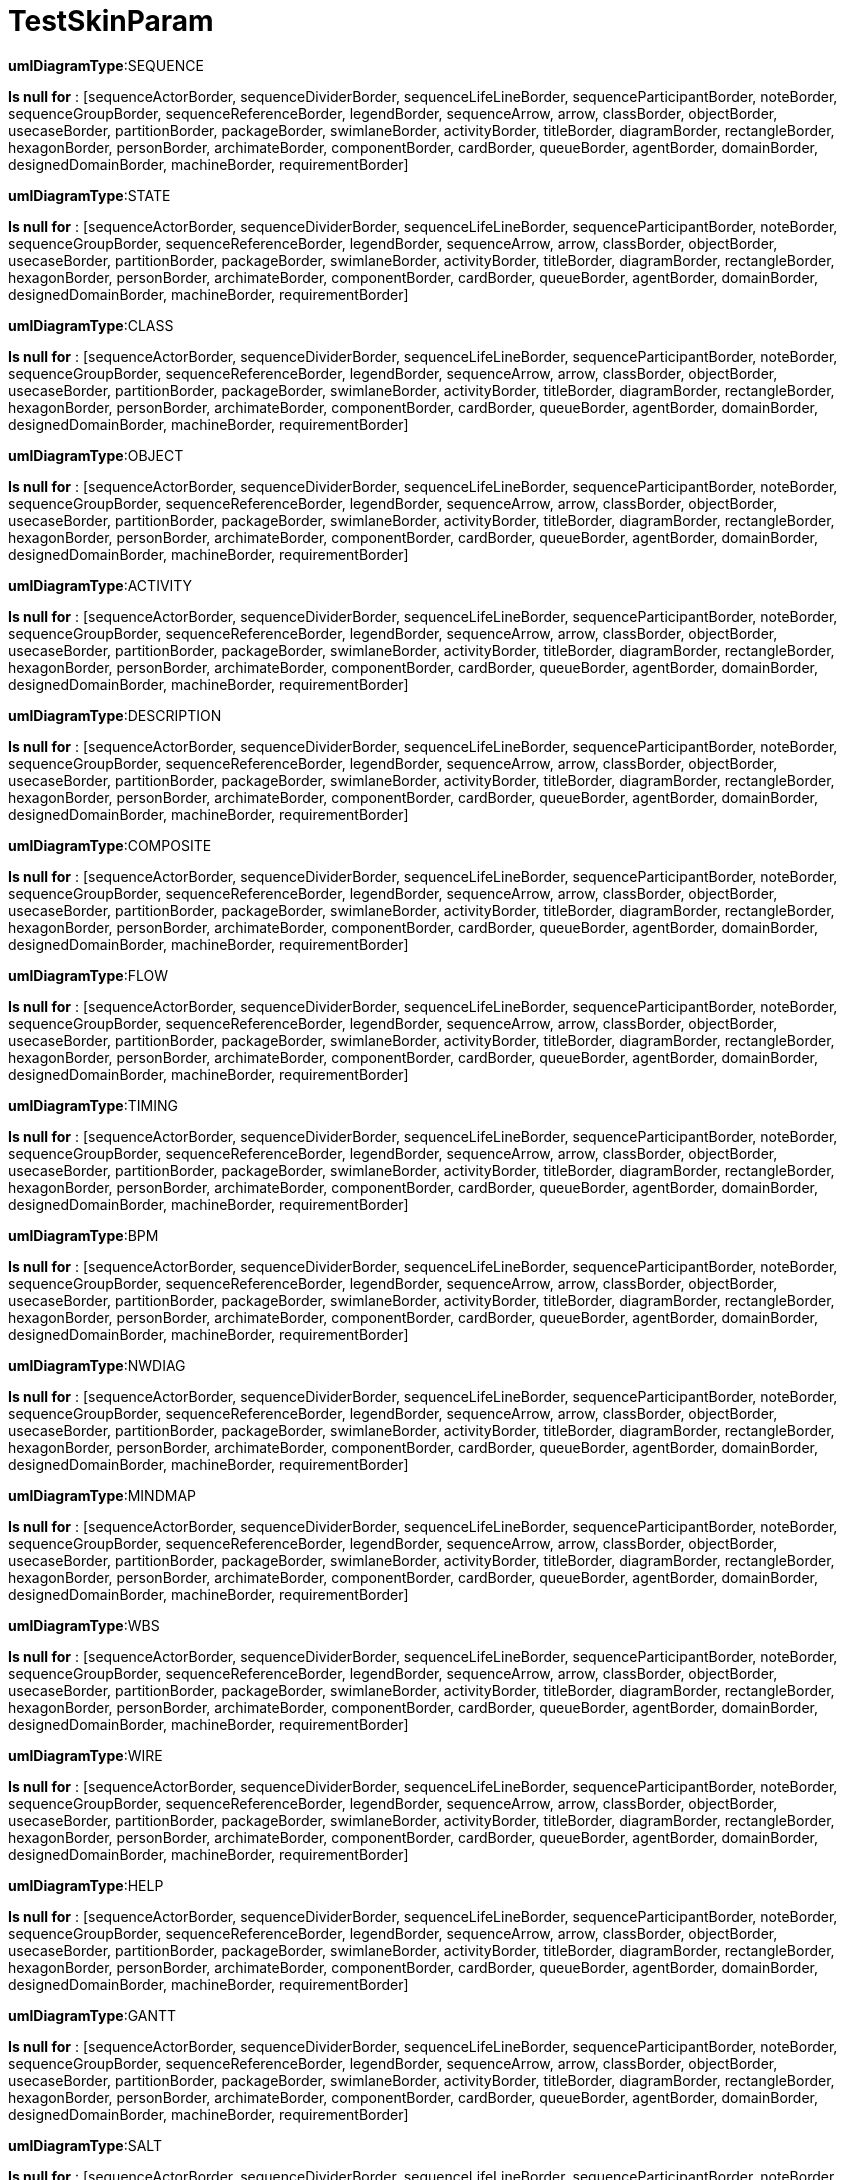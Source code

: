 [#net_sourceforge_plantuml_SkinParamDocTest_testSkinParam]
= TestSkinParam



*umlDiagramType*:SEQUENCE

*Is null for* : [sequenceActorBorder, sequenceDividerBorder, sequenceLifeLineBorder, sequenceParticipantBorder, noteBorder, sequenceGroupBorder, sequenceReferenceBorder, legendBorder, sequenceArrow, arrow, classBorder, objectBorder, usecaseBorder, partitionBorder, packageBorder, swimlaneBorder, activityBorder, titleBorder, diagramBorder, rectangleBorder, hexagonBorder, personBorder, archimateBorder, componentBorder, cardBorder, queueBorder, agentBorder, domainBorder, designedDomainBorder, machineBorder, requirementBorder]

*umlDiagramType*:STATE

*Is null for* : [sequenceActorBorder, sequenceDividerBorder, sequenceLifeLineBorder, sequenceParticipantBorder, noteBorder, sequenceGroupBorder, sequenceReferenceBorder, legendBorder, sequenceArrow, arrow, classBorder, objectBorder, usecaseBorder, partitionBorder, packageBorder, swimlaneBorder, activityBorder, titleBorder, diagramBorder, rectangleBorder, hexagonBorder, personBorder, archimateBorder, componentBorder, cardBorder, queueBorder, agentBorder, domainBorder, designedDomainBorder, machineBorder, requirementBorder]

*umlDiagramType*:CLASS

*Is null for* : [sequenceActorBorder, sequenceDividerBorder, sequenceLifeLineBorder, sequenceParticipantBorder, noteBorder, sequenceGroupBorder, sequenceReferenceBorder, legendBorder, sequenceArrow, arrow, classBorder, objectBorder, usecaseBorder, partitionBorder, packageBorder, swimlaneBorder, activityBorder, titleBorder, diagramBorder, rectangleBorder, hexagonBorder, personBorder, archimateBorder, componentBorder, cardBorder, queueBorder, agentBorder, domainBorder, designedDomainBorder, machineBorder, requirementBorder]

*umlDiagramType*:OBJECT

*Is null for* : [sequenceActorBorder, sequenceDividerBorder, sequenceLifeLineBorder, sequenceParticipantBorder, noteBorder, sequenceGroupBorder, sequenceReferenceBorder, legendBorder, sequenceArrow, arrow, classBorder, objectBorder, usecaseBorder, partitionBorder, packageBorder, swimlaneBorder, activityBorder, titleBorder, diagramBorder, rectangleBorder, hexagonBorder, personBorder, archimateBorder, componentBorder, cardBorder, queueBorder, agentBorder, domainBorder, designedDomainBorder, machineBorder, requirementBorder]

*umlDiagramType*:ACTIVITY

*Is null for* : [sequenceActorBorder, sequenceDividerBorder, sequenceLifeLineBorder, sequenceParticipantBorder, noteBorder, sequenceGroupBorder, sequenceReferenceBorder, legendBorder, sequenceArrow, arrow, classBorder, objectBorder, usecaseBorder, partitionBorder, packageBorder, swimlaneBorder, activityBorder, titleBorder, diagramBorder, rectangleBorder, hexagonBorder, personBorder, archimateBorder, componentBorder, cardBorder, queueBorder, agentBorder, domainBorder, designedDomainBorder, machineBorder, requirementBorder]

*umlDiagramType*:DESCRIPTION

*Is null for* : [sequenceActorBorder, sequenceDividerBorder, sequenceLifeLineBorder, sequenceParticipantBorder, noteBorder, sequenceGroupBorder, sequenceReferenceBorder, legendBorder, sequenceArrow, arrow, classBorder, objectBorder, usecaseBorder, partitionBorder, packageBorder, swimlaneBorder, activityBorder, titleBorder, diagramBorder, rectangleBorder, hexagonBorder, personBorder, archimateBorder, componentBorder, cardBorder, queueBorder, agentBorder, domainBorder, designedDomainBorder, machineBorder, requirementBorder]

*umlDiagramType*:COMPOSITE

*Is null for* : [sequenceActorBorder, sequenceDividerBorder, sequenceLifeLineBorder, sequenceParticipantBorder, noteBorder, sequenceGroupBorder, sequenceReferenceBorder, legendBorder, sequenceArrow, arrow, classBorder, objectBorder, usecaseBorder, partitionBorder, packageBorder, swimlaneBorder, activityBorder, titleBorder, diagramBorder, rectangleBorder, hexagonBorder, personBorder, archimateBorder, componentBorder, cardBorder, queueBorder, agentBorder, domainBorder, designedDomainBorder, machineBorder, requirementBorder]

*umlDiagramType*:FLOW

*Is null for* : [sequenceActorBorder, sequenceDividerBorder, sequenceLifeLineBorder, sequenceParticipantBorder, noteBorder, sequenceGroupBorder, sequenceReferenceBorder, legendBorder, sequenceArrow, arrow, classBorder, objectBorder, usecaseBorder, partitionBorder, packageBorder, swimlaneBorder, activityBorder, titleBorder, diagramBorder, rectangleBorder, hexagonBorder, personBorder, archimateBorder, componentBorder, cardBorder, queueBorder, agentBorder, domainBorder, designedDomainBorder, machineBorder, requirementBorder]

*umlDiagramType*:TIMING

*Is null for* : [sequenceActorBorder, sequenceDividerBorder, sequenceLifeLineBorder, sequenceParticipantBorder, noteBorder, sequenceGroupBorder, sequenceReferenceBorder, legendBorder, sequenceArrow, arrow, classBorder, objectBorder, usecaseBorder, partitionBorder, packageBorder, swimlaneBorder, activityBorder, titleBorder, diagramBorder, rectangleBorder, hexagonBorder, personBorder, archimateBorder, componentBorder, cardBorder, queueBorder, agentBorder, domainBorder, designedDomainBorder, machineBorder, requirementBorder]

*umlDiagramType*:BPM

*Is null for* : [sequenceActorBorder, sequenceDividerBorder, sequenceLifeLineBorder, sequenceParticipantBorder, noteBorder, sequenceGroupBorder, sequenceReferenceBorder, legendBorder, sequenceArrow, arrow, classBorder, objectBorder, usecaseBorder, partitionBorder, packageBorder, swimlaneBorder, activityBorder, titleBorder, diagramBorder, rectangleBorder, hexagonBorder, personBorder, archimateBorder, componentBorder, cardBorder, queueBorder, agentBorder, domainBorder, designedDomainBorder, machineBorder, requirementBorder]

*umlDiagramType*:NWDIAG

*Is null for* : [sequenceActorBorder, sequenceDividerBorder, sequenceLifeLineBorder, sequenceParticipantBorder, noteBorder, sequenceGroupBorder, sequenceReferenceBorder, legendBorder, sequenceArrow, arrow, classBorder, objectBorder, usecaseBorder, partitionBorder, packageBorder, swimlaneBorder, activityBorder, titleBorder, diagramBorder, rectangleBorder, hexagonBorder, personBorder, archimateBorder, componentBorder, cardBorder, queueBorder, agentBorder, domainBorder, designedDomainBorder, machineBorder, requirementBorder]

*umlDiagramType*:MINDMAP

*Is null for* : [sequenceActorBorder, sequenceDividerBorder, sequenceLifeLineBorder, sequenceParticipantBorder, noteBorder, sequenceGroupBorder, sequenceReferenceBorder, legendBorder, sequenceArrow, arrow, classBorder, objectBorder, usecaseBorder, partitionBorder, packageBorder, swimlaneBorder, activityBorder, titleBorder, diagramBorder, rectangleBorder, hexagonBorder, personBorder, archimateBorder, componentBorder, cardBorder, queueBorder, agentBorder, domainBorder, designedDomainBorder, machineBorder, requirementBorder]

*umlDiagramType*:WBS

*Is null for* : [sequenceActorBorder, sequenceDividerBorder, sequenceLifeLineBorder, sequenceParticipantBorder, noteBorder, sequenceGroupBorder, sequenceReferenceBorder, legendBorder, sequenceArrow, arrow, classBorder, objectBorder, usecaseBorder, partitionBorder, packageBorder, swimlaneBorder, activityBorder, titleBorder, diagramBorder, rectangleBorder, hexagonBorder, personBorder, archimateBorder, componentBorder, cardBorder, queueBorder, agentBorder, domainBorder, designedDomainBorder, machineBorder, requirementBorder]

*umlDiagramType*:WIRE

*Is null for* : [sequenceActorBorder, sequenceDividerBorder, sequenceLifeLineBorder, sequenceParticipantBorder, noteBorder, sequenceGroupBorder, sequenceReferenceBorder, legendBorder, sequenceArrow, arrow, classBorder, objectBorder, usecaseBorder, partitionBorder, packageBorder, swimlaneBorder, activityBorder, titleBorder, diagramBorder, rectangleBorder, hexagonBorder, personBorder, archimateBorder, componentBorder, cardBorder, queueBorder, agentBorder, domainBorder, designedDomainBorder, machineBorder, requirementBorder]

*umlDiagramType*:HELP

*Is null for* : [sequenceActorBorder, sequenceDividerBorder, sequenceLifeLineBorder, sequenceParticipantBorder, noteBorder, sequenceGroupBorder, sequenceReferenceBorder, legendBorder, sequenceArrow, arrow, classBorder, objectBorder, usecaseBorder, partitionBorder, packageBorder, swimlaneBorder, activityBorder, titleBorder, diagramBorder, rectangleBorder, hexagonBorder, personBorder, archimateBorder, componentBorder, cardBorder, queueBorder, agentBorder, domainBorder, designedDomainBorder, machineBorder, requirementBorder]

*umlDiagramType*:GANTT

*Is null for* : [sequenceActorBorder, sequenceDividerBorder, sequenceLifeLineBorder, sequenceParticipantBorder, noteBorder, sequenceGroupBorder, sequenceReferenceBorder, legendBorder, sequenceArrow, arrow, classBorder, objectBorder, usecaseBorder, partitionBorder, packageBorder, swimlaneBorder, activityBorder, titleBorder, diagramBorder, rectangleBorder, hexagonBorder, personBorder, archimateBorder, componentBorder, cardBorder, queueBorder, agentBorder, domainBorder, designedDomainBorder, machineBorder, requirementBorder]

*umlDiagramType*:SALT

*Is null for* : [sequenceActorBorder, sequenceDividerBorder, sequenceLifeLineBorder, sequenceParticipantBorder, noteBorder, sequenceGroupBorder, sequenceReferenceBorder, legendBorder, sequenceArrow, arrow, classBorder, objectBorder, usecaseBorder, partitionBorder, packageBorder, swimlaneBorder, activityBorder, titleBorder, diagramBorder, rectangleBorder, hexagonBorder, personBorder, archimateBorder, componentBorder, cardBorder, queueBorder, agentBorder, domainBorder, designedDomainBorder, machineBorder, requirementBorder]

*umlDiagramType*:JSON

*Is null for* : [sequenceActorBorder, sequenceDividerBorder, sequenceLifeLineBorder, sequenceParticipantBorder, noteBorder, sequenceGroupBorder, sequenceReferenceBorder, legendBorder, sequenceArrow, arrow, classBorder, objectBorder, usecaseBorder, partitionBorder, packageBorder, swimlaneBorder, activityBorder, titleBorder, diagramBorder, rectangleBorder, hexagonBorder, personBorder, archimateBorder, componentBorder, cardBorder, queueBorder, agentBorder, domainBorder, designedDomainBorder, machineBorder, requirementBorder]

*umlDiagramType*:GIT

*Is null for* : [sequenceActorBorder, sequenceDividerBorder, sequenceLifeLineBorder, sequenceParticipantBorder, noteBorder, sequenceGroupBorder, sequenceReferenceBorder, legendBorder, sequenceArrow, arrow, classBorder, objectBorder, usecaseBorder, partitionBorder, packageBorder, swimlaneBorder, activityBorder, titleBorder, diagramBorder, rectangleBorder, hexagonBorder, personBorder, archimateBorder, componentBorder, cardBorder, queueBorder, agentBorder, domainBorder, designedDomainBorder, machineBorder, requirementBorder]

*umlDiagramType*:BOARD

*Is null for* : [sequenceActorBorder, sequenceDividerBorder, sequenceLifeLineBorder, sequenceParticipantBorder, noteBorder, sequenceGroupBorder, sequenceReferenceBorder, legendBorder, sequenceArrow, arrow, classBorder, objectBorder, usecaseBorder, partitionBorder, packageBorder, swimlaneBorder, activityBorder, titleBorder, diagramBorder, rectangleBorder, hexagonBorder, personBorder, archimateBorder, componentBorder, cardBorder, queueBorder, agentBorder, domainBorder, designedDomainBorder, machineBorder, requirementBorder]

*umlDiagramType*:YAML

*Is null for* : [sequenceActorBorder, sequenceDividerBorder, sequenceLifeLineBorder, sequenceParticipantBorder, noteBorder, sequenceGroupBorder, sequenceReferenceBorder, legendBorder, sequenceArrow, arrow, classBorder, objectBorder, usecaseBorder, partitionBorder, packageBorder, swimlaneBorder, activityBorder, titleBorder, diagramBorder, rectangleBorder, hexagonBorder, personBorder, archimateBorder, componentBorder, cardBorder, queueBorder, agentBorder, domainBorder, designedDomainBorder, machineBorder, requirementBorder]
